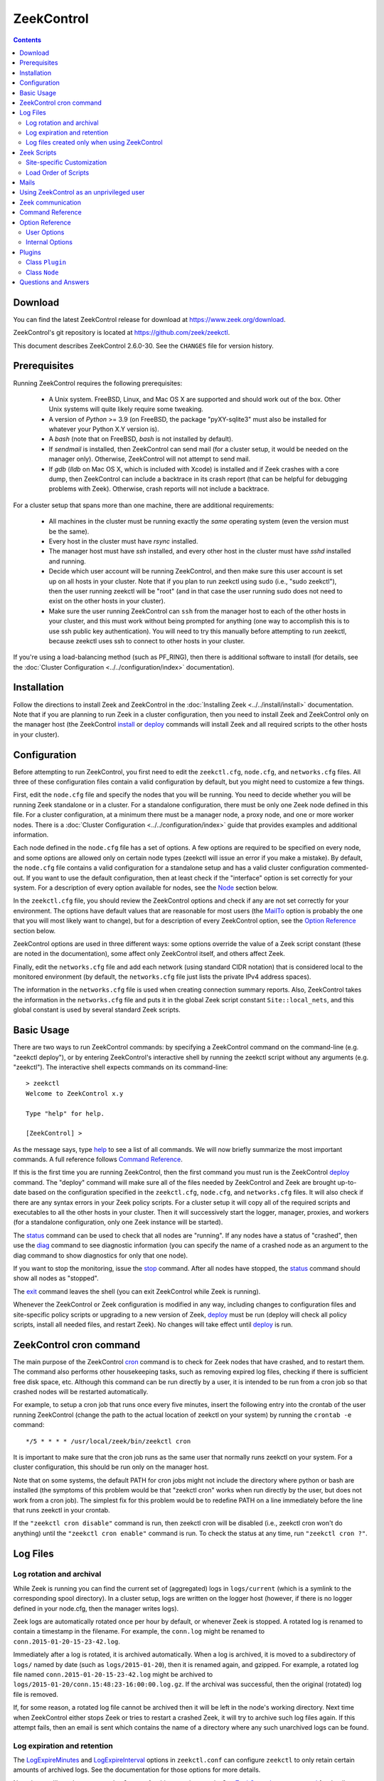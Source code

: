 .. Autogenerated. Do not edit.

..	-*- mode: rst-mode -*-
..
.. Note: This file includes further autogenerated ones.
..
.. Version number is filled in automatically.
.. |version| replace:: 2.6.0-30

===========
ZeekControl
===========

.. rst-class:: opening

    This document summarizes installation and use of *ZeekControl*,
    a tool for operating Zeek installations. *ZeekControl*
    has two modes of operation: a *stand-alone* mode for
    managing a traditional, single-system Zeek setup; and a *cluster*
    mode for maintaining a multi-system setup of coordinated Zeek
    instances load-balancing the work across a set of independent
    machines.  Once installed, the operation is pretty similar
    for both types; just keep in mind that if this document refers to
    "nodes" and you're in a stand-alone setup, there is only a
    single one and no worker/proxies.

.. contents::

Download
--------

You can find the latest ZeekControl release for download at
https://www.zeek.org/download.

ZeekControl's git repository is located at https://github.com/zeek/zeekctl.

This document describes ZeekControl |version|. See the ``CHANGES``
file for version history.

Prerequisites
-------------

Running ZeekControl requires the following prerequisites:

  - A Unix system. FreeBSD, Linux, and Mac OS X are supported and
    should work out of the box. Other Unix systems will quite likely
    require some tweaking.

  - A version of *Python* >= 3.9 (on FreeBSD, the package "pyXY-sqlite3" must
    also be installed for whatever your Python X.Y version is).

  - A *bash* (note that on FreeBSD, *bash* is not installed by default).

  - If *sendmail* is installed, then ZeekControl can send mail (for a cluster
    setup, it would be needed on the manager only).  Otherwise, ZeekControl
    will not attempt to send mail.

  - If *gdb* (*lldb* on Mac OS X, which is included with Xcode) is installed
    and if Zeek crashes with a core dump, then ZeekControl can include
    a backtrace in its crash report (that can be helpful for debugging
    problems with Zeek).  Otherwise, crash reports will not include a backtrace.

For a cluster setup that spans more than one machine, there are
additional requirements:

  - All machines in the cluster must be running exactly the *same* operating
    system (even the version must be the same).

  - Every host in the cluster must have *rsync* installed.

  - The manager host must have *ssh* installed, and every other host in the
    cluster must have *sshd* installed and running.

  - Decide which user account will be running ZeekControl, and then make sure
    this user account is set up on all hosts in your cluster.
    Note that if you plan to run zeekctl using sudo (i.e., "sudo zeekctl"), then
    the user running zeekctl will be "root" (and in that case the user running
    sudo does not need to exist on the other hosts in your cluster).

  - Make sure the user running ZeekControl can ``ssh`` from the manager host
    to each of the other hosts in your cluster, and this must work without
    being prompted for anything (one way to accomplish this is to use ssh
    public key authentication).  You will need to try this manually before
    attempting to run zeekctl, because zeekctl uses ssh to connect to other
    hosts in your cluster.

If you're using a load-balancing method (such as PF_RING), then there is
additional software to install (for details, see the
:doc:`Cluster Configuration <../../configuration/index>` documentation).


Installation
------------

Follow the directions to install Zeek and ZeekControl
in the :doc:`Installing Zeek <../../install/install>`
documentation.  Note that if you are planning to run Zeek in a cluster
configuration, then you need to install Zeek and ZeekControl only on the
manager host (the ZeekControl install_ or deploy_ commands will install Zeek
and all required scripts to the other hosts in your cluster).


Configuration
-------------

Before attempting to run ZeekControl, you first need to edit the ``zeekctl.cfg``,
``node.cfg``, and ``networks.cfg`` files.  All three of these configuration
files contain a valid configuration by default, but you might need to
customize a few things.

First, edit the ``node.cfg`` file and specify the nodes that you will be
running.  You need to decide whether you will be running Zeek standalone or
in a cluster.  For a standalone configuration, there must be only one Zeek node
defined in this file.  For a cluster configuration, at a minimum there
must be a manager node, a proxy node, and one or more worker nodes.
There is a :doc:`Cluster Configuration <../../configuration/index>`
guide that provides examples and additional information.

Each node defined in the ``node.cfg`` file has a set of options.  A few options
are required to be specified on every node, and some options are allowed only
on certain node types (zeekctl will issue an error if you make a mistake).
By default, the ``node.cfg`` file contains a valid configuration for
a standalone setup and has a valid cluster configuration commented-out.
If you want to use the default configuration, then at least check if
the "interface" option is set correctly for your system.  For a
description of every option available for nodes, see the `Node`_ section below.

In the ``zeekctl.cfg`` file, you should review the ZeekControl options and
check if any are not set correctly for your environment.  The options have
default values that are reasonable for most users (the MailTo_ option is
probably the one that you will most likely want to change), but for a
description of every ZeekControl option, see the `Option Reference`_ section
below.

ZeekControl options are used in three different ways:  some options
override the value of a Zeek script constant (these are noted in the
documentation), some affect only ZeekControl itself, and others affect Zeek.

Finally, edit the ``networks.cfg`` file and add each network (using standard
CIDR notation) that is considered local to the monitored environment (by
default, the ``networks.cfg`` file just lists the private IPv4 address spaces).

The information in the ``networks.cfg`` file is used when creating connection
summary reports.  Also, ZeekControl takes the information in the
``networks.cfg`` file and puts it in the global Zeek script constant
``Site::local_nets``, and this global constant is used by several
standard Zeek scripts.


Basic Usage
-----------

There are two ways to run ZeekControl commands:  by specifying a ZeekControl
command on the command-line (e.g. "zeekctl deploy"), or by entering
ZeekControl's interactive shell by running the zeekctl script without
any arguments (e.g. "zeekctl").  The interactive shell expects
commands on its command-line::

  > zeekctl
  Welcome to ZeekControl x.y

  Type "help" for help.

  [ZeekControl] >

As the message says, type help_ to see a list of
all commands. We will now briefly summarize the most important
commands. A full reference follows `Command Reference`_.

If this is the first time you are running ZeekControl, then the first command
you must run is the ZeekControl deploy_ command.  The "deploy" command
will make sure all of the files needed by ZeekControl and Zeek are brought
up-to-date based on the configuration specified in the ``zeekctl.cfg``,
``node.cfg``, and ``networks.cfg`` files.  It will also check if there
are any syntax errors in your Zeek policy scripts. For a cluster setup it will
copy all of the required scripts and executables to all the other hosts
in your cluster.  Then it will successively start the logger, manager,
proxies, and workers (for a standalone configuration, only one Zeek instance
will be started).

The status_ command can be used to check that all nodes are "running".
If any nodes have a status of "crashed", then use the diag_ command to
see diagnostic information (you can specify the name of a crashed node
as an argument to the diag command to show diagnostics for only that one
node).

If you want to stop the monitoring, issue the stop_ command. After all
nodes have stopped, the status_ command should show all nodes as "stopped".

The exit_ command leaves the shell (you can exit ZeekControl while Zeek
is running).

Whenever the ZeekControl or Zeek configuration is modified in any way,
including changes to configuration files and site-specific policy
scripts or upgrading to a new version of Zeek, deploy_ must
be run (deploy will check all policy scripts, install all needed files, and
restart Zeek). No changes will take effect until deploy_ is run.


ZeekControl cron command
-----------------------

The main purpose of the ZeekControl cron_ command is to check for Zeek nodes
that have crashed, and to restart them.  The command also performs other
housekeeping tasks, such as removing expired log files, checking if there is
sufficient free disk space, etc.  Although this command can be run directly
by a user, it is intended to be run from a cron job so that crashed nodes
will be restarted automatically.

For example, to setup a cron job that runs once every
five minutes, insert the following entry into the crontab of the
user running ZeekControl (change the path to the actual location of zeekctl
on your system) by running the ``crontab -e`` command::

      */5 * * * * /usr/local/zeek/bin/zeekctl cron

It is important to make sure that the cron job runs as the same user that
normally runs zeekctl on your system.  For a cluster configuration, this
should be run only on the manager host.

Note that on some systems, the default PATH for cron jobs might not include
the directory where python or bash are installed (the symptoms of this
problem would be that "zeekctl cron" works when run directly by the user,
but does not work from a cron job).  The simplest fix for this problem
would be to redefine PATH on a line immediately before the line that
runs zeekctl in your crontab.

If the ``"zeekctl cron disable"`` command is run, then zeekctl cron will be
disabled (i.e., zeekctl cron won't do anything) until the
``"zeekctl cron enable"`` command is run.  To check the status at any
time, run ``"zeekctl cron ?"``.


Log Files
---------

Log rotation and archival
~~~~~~~~~~~~~~~~~~~~~~~~~

While Zeek is running you can find the current set of (aggregated) logs
in ``logs/current`` (which is a symlink to the corresponding spool directory).
In a cluster setup, logs are written on the logger host (however, if there
is no logger defined in your node.cfg, then the manager writes logs).

Zeek logs are automatically rotated once per hour by default, or whenever Zeek
is stopped.  A rotated log is renamed to contain a timestamp in the filename.
For example, the ``conn.log`` might be renamed to
``conn.2015-01-20-15-23-42.log``.

Immediately after a log is rotated, it is archived automatically.  When a log
is archived, it is moved to a subdirectory of ``logs/`` named by date (such
as ``logs/2015-01-20``), then it is renamed again, and gzipped.  For example,
a rotated log file named ``conn.2015-01-20-15-23-42.log`` might be archived
to ``logs/2015-01-20/conn.15:48:23-16:00:00.log.gz``.  If the archival was
successful, then the original (rotated) log file is removed.

If, for some reason, a rotated log file cannot be archived then it will be
left in the node's working directory.  Next time when ZeekControl either stops
Zeek or tries to restart a crashed Zeek, it will try to archive such log files
again.  If this attempt fails, then an email is sent which contains the
name of a directory where any such unarchived logs can be found.

Log expiration and retention
~~~~~~~~~~~~~~~~~~~~~~~~~~~~~~~~

The LogExpireMinutes_ and LogExpireInterval_ options in ``zeekctl.conf`` can configure
``zeekctl`` to only retain certain amounts of archived logs. See the documentation for
those options for more details.

Note that you'll need to setup ``zeekctl cron`` for this to work properly. See `ZeekControl cron command`_ for details.

Log files created only when using ZeekControl
~~~~~~~~~~~~~~~~~~~~~~~~~~~~~~~~~~~~~~~~~~~~~

There are several log files that are not created by Zeek, but rather are
created only when using ZeekControl to run Zeek.

When ZeekControl starts Zeek it creates two files "stdout.log" and "stderr.log",
which just capture stdout and stderr from Zeek.  Although these are not
actually Zeek logs, they might contain useful error or diagnostic information.
The contents of these files are included in crash reports and also
in the output of the "zeekctl diag" command.

Also, whenever logs are rotated, a connection summary report is generated if the
`trace-summary <https://github.com/zeek/trace-summary>`_ tool, included in the
Zeek distribution by default, is available.  Although these are not actually
Zeek logs, they follow the same filename convention as other Zeek logs and they
have the filename prefix "conn-summary".  If you don't want these connection
summary files to be created, then you can set the value of the TraceSummary_
option to an empty string.


Zeek Scripts
-----------

Site-specific Customization
~~~~~~~~~~~~~~~~~~~~~~~~~~~

If you want to adapt the Zeek policy to the local environment, then
you will most likely need to write local policy scripts.

Sample local policy scripts (which you can edit)
are located in ``share/zeek/site``.  The file called ``local.zeek`` gets
loaded automatically.

The recommended way to modify the policy is to use only "@load" directives
in the ``local.zeek`` script.  For example, you can add a "@load" directive
to load a Zeek policy script that is included with Zeek but is not loaded
by default.  You can also create custom site-specific
policy scripts in the same directory as the ``local.zeek`` script, and "@load"
them from the ``local.zeek`` script.  For example, you could create
your own Zeek script ``mypolicy.zeek`` in the ``share/zeek/site`` directory,
and then add a line "@load mypolicy" (without the quotes) to the ``local.zeek``
script.

After creating or modifying your local policy scripts, you must install them
by using the ZeekControl "install" or "deploy" command.  Next, you can use the
ZeekControl "scripts" command to verify that your new scripts will be loaded
when you start Zeek.


Load Order of Scripts
~~~~~~~~~~~~~~~~~~~~~

When writing custom site-specific policy scripts, it can be useful
to know in which order the scripts are loaded.  For example, if more than
one script sets a value for the same global variable, then the value that
takes effect is the one set by the last such script loaded.  The
ZeekControl "scripts" command shows the load order of every script
loaded by Zeek.

When Zeek starts up, the first script it loads is init-bare.zeek, followed
by init-default.zeek (keep in mind that each of these scripts loads many
other scripts).  Note that these are the only scripts that are automatically
loaded when running Zeek directly (instead of using ZeekControl to run Zeek).

The next script loaded is the local.zeek script.  By default, this script
loads a variety of other scripts.  You can edit local.zeek and comment-out
anything that your site doesn't need (or add new "@load" directives).

Next, the "zeekctl" script package is loaded.  This consists of some standard
settings that ZeekControl needs.

The next scripts loaded are ``local-networks.zeek`` and ``zeekctl-config.zeek``.
These scripts are automatically generated by ZeekControl based on the
contents of the ``networks.cfg`` and ``zeekctl.cfg`` files.  Also, some
ZeekControl plugins might generate script code that will be automatically
inserted into the ``zeekctl-config.zeek`` script.

The last scripts loaded are any node-specific scripts specified with the
option ``aux_scripts`` in ``node.cfg``.  This option is seldom ever
needed, but can be used to load additional scripts to individual nodes only.
For example, one could add a script ``experimental.zeek`` to a single worker
for trying out new experimental code.


Mails
-----

There are several situations when ZeekControl sends mail to the address given in
MailTo_ (note that ZeekControl will not be able to send any mail when the
value of the SendMail_ option is an empty string):

1. When the "zeekctl cron" command runs it performs various tasks (such as
   checking available disk space, expiring old log files, etc.).  If
   any problems occur, a mail will be sent containing a list of those issues.
   In order to reduce the amount of mail, the value of the following options
   can be changed (see documentation of each option):  MailHostUpDown_,
   MinDiskSpace_, StatsLogEnable_, MailReceivingPackets_.

2. When ZeekControl tries to start or stop (via any of these commands:
   start, stop, restart, deploy, or cron) a node that has crashed,
   a crash report is mailed (one for each crashed node).  The crash report
   is essentially just the output of the "zeekctl diag" command.

3. When ZeekControl stops Zeek or restarts a crashed Zeek, if any log files
   could not be archived, then mail will be sent to warn about this problem.
   This mail can be disabled by setting ``MailArchiveLogFail=0``.

4. If `trace-summary <https://github.com/zeek/trace-summary>`_
   is installed, a traffic summary is mailed each rotation interval.  To
   disable this mail, set ``MailConnectionSummary=0`` (however, the
   connection summary file will still be created and archived along with
   all other log files).


Using ZeekControl as an unprivileged user
----------------------------------------

If you decide to run ZeekControl as an unprivileged user, there are a
few issues that you may encounter.

If you installed Zeek and ZeekControl as the "root" user, then you will need
to adjust the ownership or permissions of the "logs" and "spool" directories
(and everything in those directories) so that the user running ZeekControl
has write permission.

If you're using a cluster setup that spans multiple machines, and if
your ZeekControl ``install`` or ``deploy`` commands fail with a permission
denied error, then it's most likely due to the user running ZeekControl
not having permission to create the install prefix directory
(by default, this is ``/usr/local/zeek``) on each remote machine.
A simple workaround is to login to each machine in your cluster and
manually create the install prefix directory and then set ownership
or permissions of this directory so that the user who will run ZeekControl
has write access to it.

Finally, on the worker nodes (or the standalone node), Zeek must have access
to the target network interface in promiscuous mode.  If Zeek doesn't have
the necessary permissions, then it will fail almost immediately upon
startup.


Zeek communication
-----------------

This section summarizes the network communication between Zeek and ZeekControl,
which is useful to understand if you need to reconfigure your firewall.  If
your firewall is preventing Zeek communication, then either the "deploy"
command or the "peerstatus" command will fail.

For a cluster setup, ZeekControl uses ssh to run commands on other hosts in
the cluster, so the manager host needs to connect to TCP port 22 on each
of the other hosts in the cluster.  Note that ZeekControl never attempts
to ssh to the localhost, so in a standalone setup ZeekControl does not use ssh.

Each instance of Zeek in a cluster needs to communicate directly with other
instances of Zeek regardless of whether these instances are running on the same
host or not.  Each proxy and worker needs to connect to the manager, and each
worker needs to connect to each proxy.  If one or more logger nodes are
defined, then each of the other nodes needs to connect to each of the loggers.

Note that you can change the port that Zeek listens on by changing the value
of the "ZeekPort" option in your ``zeekctl.cfg`` file (this should be needed
only if your system has another process that listens on the same port).  By
default, a standalone Zeek listens on TCP port 27760.  For a cluster setup,
the logger listens on TCP port 27761, and the manager listens on TCP port 27762
(or 27761 if no logger is defined).  Each proxy is assigned its own port
number, starting with one number greater than the manager's port.  Likewise,
each worker is assigned its own port starting one number greater than the
highest port number assigned to a proxy.

Finally, a few ZeekControl commands (such as "print" and "peerstatus") rely
on Broker to communicate with Zeek.  This means that for those commands to
function, ZeekControl needs to connect to each Zeek instance.

Command Reference
-----------------

The following summary lists all commands supported by ZeekControl.
If not specified otherwise, commands taking
*[<nodes>]* as arguments apply their action either to the given set of
nodes, to the manager node if "manager" is given, to all proxy nodes if
"proxies" is given, to all worker nodes if "workers" is given, or to all
nodes if none are given.


.. _capstats:

*capstats* *[<nodes>] [<interval>]*
    Determines the current load on the network interfaces monitored by
    each of the given worker nodes. The load is measured over the
    specified interval (in seconds), or by default over 10 seconds. This
    command uses the :doc:`capstats<../../components/capstats/README>`
    tool, which is installed along with ``zeekctl``.


.. _check:

*check* *[<nodes>]*
    Verifies a modified configuration in terms of syntactical correctness
    (most importantly correct syntax in policy scripts).

    Note that this command checks the site-specific policy files as found
    in SitePolicyPath_ rather than the ones installed by the install_
    command.  Therefore, new errors in a policy script can be detected
    before affecting currently running nodes, even when they need to be
    restarted.

    This command should be executed for each configuration change *before*
    using install_ to put the change into place.  However, when using the
    deploy command there is no need to first run check, because deploy
    automatically runs check before installing the policy scripts.


.. _cleanup:

*cleanup* *[--all] [<nodes>]*
    Clears the nodes' spool directories, but only for nodes that are not
    running. This implies that their persistent state is flushed. Nodes
    that were crashed are reset into the "stopped" state.

    If ``--all`` is specified, this command also removes the content of
    the node's TmpDir_, in particular deleting any data
    potentially saved there for reference from previous crashes.
    Generally, if you want to reset the installation back into a clean
    state, you can first stop_ all nodes, then execute
    ``cleanup --all``, then install_, and finally start_ all nodes
    again.


.. _config:

*config*
    Prints all configuration options with their current values.


.. _cron:

*cron* *[enable|disable|?] | [--no-watch]*
    This command has two modes of operation. Without arguments (or just
    ``--no-watch``), it performs a set of maintenance tasks, including
    the logging of various statistical information, expiring old log
    files, checking for dead hosts, and restarting nodes which terminated
    unexpectedly (the latter can be suppressed with the ``--no-watch``
    option if no auto-restart is desired). This mode is intended to be
    executed regularly via *cron*, as described in the installation
    instructions. While not intended for interactive use, no harm will be
    caused by executing the command manually: all the maintenance tasks
    will then just be performed one more time.

    The second mode is for interactive usage and determines if the regular
    tasks are indeed performed when ``zeekctl cron`` is executed. In other
    words, even with ``zeekctl cron`` in your crontab, you can still
    temporarily disable it by running ``cron disable``, and
    then later reenable with ``cron enable``. This can be helpful while
    working, e.g., on the ZeekControl configuration and ``cron`` would
    interfere with that. ``cron ?`` can be used to query the current state.


.. _deploy:

*deploy*
    Checks for errors in Zeek policy scripts, then does an install followed
    by a restart on all nodes.  This command should be run after any
    changes to Zeek policy scripts or the zeekctl configuration, and after
    Zeek is upgraded or even just recompiled.

    This command is equivalent to running the check_, install_, and
    restart_ commands, in that order.


.. _df:

*df* *[<nodes>]*
    Reports the amount of disk space available on the nodes. Shows only
    paths relevant to the zeekctl installation.


.. _diag:

*diag* *[<nodes>]*
    If a node has terminated unexpectedly, this command prints a (somewhat
    cryptic) summary of its final state including excerpts of any
    stdout/stderr output, resource usage, and also a stack backtrace if a
    core dump is found. The same information is sent out via mail when a
    node is found to have crashed (the "crash report"). While the
    information is mainly intended for debugging, it can also help to find
    misconfigurations (which are usually, but not always, caught by the
    check_ command).


.. _exec:

*exec* *<command line>*
    Executes the given Unix shell command line on all hosts configured to
    run at least one Zeek instance. This is handy to quickly perform an
    action across all systems.


.. _exit:

*exit*
    Terminates the shell.


.. _help:

*help*
    Prints a brief summary of all commands understood by the shell.


.. _install:

*install* *[--local]*
    Reinstalls on all nodes, including all configuration files and
    local policy scripts.

    The ``--local`` option is intended for testing or debugging.  It
    causes only the local host to be installed (i.e., no changes pushed
    out to any other hosts in the Zeek cluster).  Normally all nodes
    should be reinstalled at the same time, as any inconsistencies between
    them will lead to strange effects.

    This command must be executed after *all* changes to any part of
    the ZeekControl configuration or after upgrading to a new version
    of Zeek or ZeekControl, otherwise the modifications will not take effect.
    Before executing ``install``, it is recommended to verify the
    configuration with check_.  Note that when using the deploy command
    there is no need to first use the install command, because deploy
    automatically runs install before restarting the nodes.


.. _netstats:

*netstats* *[<nodes>]*
    Queries each of the nodes for their current counts of captured and
    dropped packets.


.. _nodes:

*nodes*
    Prints a list of all configured nodes.

    Note that the env_vars attribute includes the set of environment
    variables from the 'env_vars' option in both 'node.cfg' and
    'zeekctl.cfg' and also those set by any plugins.


.. _peerstatus:

*peerstatus* *[<nodes>]*
    Primarily for debugging, ``peerstatus`` reports statistics about the
    network connections cluster nodes are using to communicate with other
    nodes.


.. _print:

*print* *<id> [<nodes>]*
    Reports the *current* live value of the given Zeek script ID on all of
    the specified nodes (which obviously must be running). This can for
    example be useful to (1) check that policy scripts are working as
    expected, or (2) confirm that configuration changes have in fact been
    applied.  Note that IDs defined inside a Zeek namespace must be
    prefixed with ``<namespace>::`` (e.g.,
    ``print Log::enable_remote_logging``).


.. _process:

*process* *<trace> [options] [-- <scripts>]*
    Runs Zeek offline on a given trace file using the same configuration as
    when running live. It does, however, use the potentially
    not-yet-installed policy files in SitePolicyPath_ and disables log
    rotation. Additional Zeek command line flags and scripts can
    be given (each argument after a ``--`` argument is interpreted as
    a script).

    Upon completion, the command prints a path where the log files can be
    found. Subsequent runs of this command may delete these logs.

    In cluster mode, Zeek is run with *both* manager and worker scripts
    loaded into a single instance. While that doesn't fully reproduce the
    live setup, it is often sufficient for debugging analysis scripts.


.. _quit:

*quit*
    Terminates the shell.


.. _restart:

*restart* *[--clean] [<nodes>]*
    Restarts the given nodes, or all nodes if none are specified. The
    effect is the same as first executing stop_ followed
    by a start_, giving the same nodes in both cases.

    If ``--clean`` is given, the installation is reset into a clean state
    before restarting. More precisely, a ``restart --clean`` turns into
    the command sequence stop_, cleanup_, check_, install_, and
    start_.


.. _scripts:

*scripts* *[-c] [<nodes>]*
    Primarily for debugging Zeek configurations, the ``scripts``
    command lists all the Zeek scripts loaded by each of the nodes in the
    order they will be parsed by the node at startup.  The pathnames
    of each script are indented such that it is possible to determine
    from where a script was loaded based on the amount of indentation.

    If ``-c`` is given, the command operates as check_ does: it reads
    the policy files from their *original* location, not the copies
    installed by install_. The latter option is useful to check a
    not yet installed configuration.


.. _start:

*start* *[<nodes>]*
    Starts the given nodes, or all nodes if none are specified. Nodes
    already running are left untouched.


.. _status:

*status* *[<nodes>]*
    Prints the current status of the given nodes.

    For each node, the information shown includes the node's name and type,
    the host where the node will run, the status, the PID, and the
    date/time when the node was started.  The status column will usually
    show a status of either "stopped" or "running".  A status of
    "crashed" means that ZeekControl verified that Zeek is no longer
    running, but was expected to be running.


.. _stop:

*stop* *[<nodes>]*
    Stops the given nodes, or all nodes if none are specified. Nodes that
    are in the "crashed" state are reset to the "stopped" state, and
    nodes that are "stopped" are left untouched.


.. _top:

*top* *[<nodes>]*
    For each of the nodes, prints the status of the Zeek process in
    a *top*-like format, including CPU usage and memory consumption. If
    executed interactively, the display is updated frequently
    until key ``q`` is pressed. If invoked non-interactively, the
    status is printed only once.


Option Reference
----------------

This section summarizes the options that can be set in ``zeekctl.cfg``
for customizing the behavior of ZeekControl (the option names are not
case-sensitive). Usually, one only needs
to change the "user options", which are listed first. The "internal
options" are, as the name suggests, primarily used internally and set
automatically. They are documented here only for reference.

User Options
~~~~~~~~~~~~
.. _ClusterBackend:

*ClusterBackend* (string, default "Broker")
    Supported values: Broker or ZeroMQ

.. _CommTimeout:

*CommTimeout* (int, default 10)
    The number of seconds to wait before assuming Broker communication events have timed out.

.. _CommandTimeout:

*CommandTimeout* (int, default 60)
    The number of seconds to wait for a command to return results.

.. _CompressCmd:

*CompressCmd* (string, default "gzip")
    If archived logs will be compressed, the command to use for that. The specified command must compress its standard input to standard output.

.. _CompressExtension:

*CompressExtension* (string, default "gz")
    If archived logs will be compressed, the file extension to use on compressed log files. When specifying a file extension, don't include the period character (e.g., specify 'gz' instead of '.gz').

.. _CompressLogs:

*CompressLogs* (bool, default 1)
    True to compress archived log files.

.. _CompressLogsInFlight:

*CompressLogsInFlight* (int, default 0)
    Set to greater than zero to compress archived log files as they're created instead of during rotation.  The value indicates the compression level to use between 1 and 9 (values of 6 or 7 are a typical choice to bias slightly more towards better compression at cost of performance). If this is enabled, the CompressLogs, and CompressCmd arguments will be ignored as the files are compressed automatically by Zeek.

.. _ControlTopic:

*ControlTopic* (string, default "zeek/control")
    The Broker topic name used for sending and receiving control messages to Zeek processes.

.. _CrashExpireInterval:

*CrashExpireInterval* (int, default 0)
    Number of days that crash directories are kept (zero means never expire).

.. _CronCmd:

*CronCmd* (string, default _empty_)
    A custom command to run everytime the cron command has finished.

.. _Debug:

*Debug* (bool, default 0)
    Enable extensive debugging output in spool/debug.log.

.. _Env_Vars:

*Env_Vars* (string, default _empty_)
    A comma-separated list of environment variables (e.g. env_vars=VAR1=123, VAR2=456) to set on all nodes immediately before starting Zeek.  Node-specific values (specified in the node configuration file) override these global values.

.. _HaveNFS:

*HaveNFS* (bool, default 0)
    True if shared files are mounted across all nodes via NFS (see the FAQ_).

.. _KeepLogs:

*KeepLogs* (string, default _empty_)
    A space-separated list of filename shell patterns of expired log files to keep (empty string means don't keep any expired log files). The filename shell patterns are not regular expressions and do not include any directories. For example, specifying 'conn.* dns*' will prevent any expired log files with filenames starting with 'conn.' or 'dns' from being removed. Finally, note that this option is ignored if log files never expire.

.. _LogDir:

*LogDir* (string, default "$\{ZeekBase}/logs")
    Directory for archived log files.

.. _LogExpireInterval:

*LogExpireInterval* (string, default "0")
    Time interval that archived log files are kept (a value of 0 means log files never expire).  The time interval is expressed as an integer followed by one of the following time units: day, hr, min.

.. _LogRotationInterval:

*LogRotationInterval* (int, default 3600)
    The frequency of log rotation in seconds for the manager/standalone node (zero to disable rotation). This overrides the Zeek script variable Log::default_rotation_interval.

.. _MailAlarmsInterval:

*MailAlarmsInterval* (int, default 86400)
    The frequency (in seconds) of sending alarm summary mails (zero to disable). This overrides the Zeek script variable Log::default_mail_alarms_interval.

.. _MailAlarmsTo:

*MailAlarmsTo* (string, default "$\{MailTo}")
    Destination address for alarm summary mails. Default is to use the same address as MailTo. This overrides the Zeek script variable Notice::mail_dest_pretty_printed.

.. _MailArchiveLogFail:

*MailArchiveLogFail* (bool, default 1)
    True to enable sending mail when log files fail to be archived.

.. _MailConnectionSummary:

*MailConnectionSummary* (bool, default 1)
    True to mail connection summary reports each log rotation interval (if false, then connection summary reports will still be generated and archived, but they will not be mailed). However, this option has no effect if the trace-summary script is not available.

.. _MailFrom:

*MailFrom* (string, default "Zeek <zeek@localhost>")
    Originator address for mails. This overrides the Zeek script variable Notice::mail_from.

.. _MailHostUpDown:

*MailHostUpDown* (bool, default 1)
    True to enable sending mail when zeekctl cron notices the availability of a host in the cluster to have changed.

.. _MailReceivingPackets:

*MailReceivingPackets* (bool, default 1)
    True to enable sending mail when zeekctl cron notices that an interface is not receiving any packets (note that such mail is not sent when StatsLogEnable is 0).

.. _MailReplyTo:

*MailReplyTo* (string, default _empty_)
    Reply-to address for zeekctl-generated mails.

.. _MailSubjectPrefix:

*MailSubjectPrefix* (string, default "[Zeek]")
    General Subject prefix for mails. This overrides the Zeek script variable Notice::mail_subject_prefix.

.. _MailTo:

*MailTo* (string, default "<user>")
    Destination address for non-alarm mails. This overrides the Zeek script variable Notice::mail_dest.

.. _MakeArchiveName:

*MakeArchiveName* (string, default "$\{ZeekBase}/share/zeekctl/scripts/make-archive-name")
    Script to generate filenames for archived log files.

.. _MemLimit:

*MemLimit* (string, default "unlimited")
    Maximum amount of memory for Zeek processes to use (in KB, or the string 'unlimited').

.. _MetricsAddress:

*MetricsAddress* (string, default "0.0.0.0")
    The address on which the Prometheus HTTP server listens on (Telemetry::metrics_address).

.. _MetricsPort:

*MetricsPort* (int, default 9991)
    The TCP port number that Zeek will listen on for Prometheus telemetry. For a cluster configuration, each node in the cluster will automatically be assigned a subsequent port to listen on. Setting this to 0 will disable telemetry on all nodes.

.. _MinDiskSpace:

*MinDiskSpace* (int, default 5)
    Minimum percentage of disk space available before zeekctl cron mails a warning.  If this value is 0, then no warning will be sent.

.. _PFRINGClusterID:

*PFRINGClusterID* (int, default 21)
    If PF_RING flow-based load balancing is desired, this is where the PF_RING cluster id is defined.  In order to use PF_RING, the value of this option must be non-zero.

.. _PFRINGClusterType:

*PFRINGClusterType* (string, default "4-tuple")
    If PF_RING flow-based load balancing is desired, this is where the PF_RING cluster type is defined.  Allowed values are: 2-tuple, 4-tuple, 5-tuple, tcp-5-tuple, 6-tuple, inner-2-tuple, inner-4-tuple, inner-5-tuple, inner-tcp-5-tuple, or inner-6-tuple.  Zeek must be linked with PF_RING's libpcap wrapper and PFRINGClusterID must be non-zero for this option to work.

.. _PFRINGFirstAppInstance:

*PFRINGFirstAppInstance* (int, default 0)
    The first application instance for a PF_RING dnacluster interface to use.  Zeekctl will start at this application instance number and increment for each new process running on that DNA cluster.  Zeek must be linked with PF_RING's libpcap wrapper, PFRINGClusterID must be non-zero, and you must be using PF_RING+DNA and libzero for this option to work.

.. _Prefixes:

*Prefixes* (string, default "local")
    Additional script prefixes for Zeek, separated by colons. Use this instead of @prefix.

.. _PrivateAddressSpaceIsLocal:

*PrivateAddressSpaceIsLocal* (bool, default 1)
    This flag, enabled by default, controls whether Zeek should automatically consider private address space as local to your site. This is the zeekctl equivalent of Zeek's 'Site::private_address_space_is_local' setting. Setting this to 0 separates local and private address spaces, and you need to list any private address space explicitly in your 'network.cfg' for it to be considered local.

.. _SaveTraces:

*SaveTraces* (bool, default 0)
    True to let backends capture short-term traces via '-w'. These are not archived but might be helpful for debugging.

.. _SendMail:

*SendMail* (string, default "@SENDMAIL@")
    Location of the sendmail binary.  Make this string blank to prevent email from being sent. The default value is configuration-dependent and determined automatically by CMake at configure-time. This overrides the Zeek script variable Notice::sendmail.

.. _SitePluginPath:

*SitePluginPath* (string, default _empty_)
    Directories to search for custom plugins (i.e., plugins that are not included with zeekctl), separated by colons.

.. _SitePolicyPath:

*SitePolicyPath* (string, default "$\{PolicyDir}/site")
    Directories to search for local (i.e., site-specific) policy files, separated by colons. For each such directory, all files and subdirectories are copied to PolicyDirSiteInstall during zeekctl 'install' or 'deploy' (however, if the same file or subdirectory is found in more than one such directory, then only the first one encountered will be used).

.. _SitePolicyScripts:

*SitePolicyScripts* (string, default "local.zeek")
    Space-separated list of local policy files that will be automatically loaded for all Zeek instances.  Scripts listed here do not need to be explicitly loaded from any other policy scripts.

.. _StatsLogEnable:

*StatsLogEnable* (bool, default 1)
    True to enable ZeekControl to write statistics to the stats.log file.

.. _StatsLogExpireInterval:

*StatsLogExpireInterval* (int, default 0)
    Number of days entries in the stats.log file are kept (zero means never expire).

.. _StatusCmdShowAll:

*StatusCmdShowAll* (bool, default 0)
    True to have the status command show all output, or False to show only some of the output (peer information will not be collected or shown, so the command will run faster).

.. _StopTimeout:

*StopTimeout* (int, default 60)
    The number of seconds to wait before sending a SIGKILL to a node which was previously issued the 'stop' command but did not terminate gracefully.

.. _StopWait:

*StopWait* (bool, default 0)
    True to force the stop command to wait for the post-terminate script to finish, or False to let post-terminate finish in the background.

.. _TimeFmt:

*TimeFmt* (string, default "%d %b %H:%M:%S")
    Format string to print date/time specifications (see 'man strftime').

.. _TimeMachineHost:

*TimeMachineHost* (string, default _empty_)
    If the manager should connect to a Time Machine, the address of the host it is running on.

.. _TimeMachinePort:

*TimeMachinePort* (string, default "47757/tcp")
    If the manager should connect to a Time Machine, the port it is running on (in Zeek syntax, e.g., 47757/tcp).

.. _UseWebSocket:

*UseWebSocket* (bool, default 0)
    True to switch Zeekctl to use the /v1/messages/json WebSocket API for communicating with the cluster. Setting this to true will spawn a WebSocket server on the manager node. This requires the Python websockets package version 11.0 or higher.

.. _WebSocketHost:

*WebSocketHost* (string, default "127.0.0.1")
    If UseWebSocket is true, the WebSocket address the manager will listen on.

.. _WebSocketPort:

*WebSocketPort* (int, default 27759)
    If UseWebSocket is true, the WebSocket port the manager will listen on.

.. _WebSocketTimeout:

*WebSocketTimeout* (int, default 10)
    The timeout for WebSocket operations (connect, close and waiting for events).

.. _WebSocketUrl:

*WebSocketUrl* (string, default _empty_)
    Override the WebSocket URL used by zeekctl. Only used when UseWebSocket is true.

.. _ZeekArgs:

*ZeekArgs* (string, default _empty_)
    Additional arguments to pass to Zeek on the command-line (e.g. zeekargs=-f "tcp port 80").

.. _ZeekPort:

*ZeekPort* (int, default 27760)
    The TCP port number that Zeek will listen on. For a cluster configuration, each node in the cluster will automatically be assigned a subsequent port to listen on.


Internal Options
~~~~~~~~~~~~~~~~

.. _BinDir:

*BinDir* (string, default "$\{ZeekBase}/bin")
    Directory for executable files.

.. _BrokerDBDir:

*BrokerDBDir* (string, default "$\{ZeekBase}/spool/brokerstore")
    Directory for data stores of persistent Broker-backed tables.

.. _CapstatsPath:

*CapstatsPath* (string, default "$\{bindir}/capstats")
    Path to capstats binary; empty if not available.

.. _CfgDir:

*CfgDir* (string, default "$\{ZeekBase}/etc")
    Directory for configuration files.

.. _DebugLog:

*DebugLog* (string, default "$\{SpoolDir}/debug.log")
    Log file for debugging information.

.. _DefaultStoreDir:

*DefaultStoreDir* (string, default "$\{SpoolDir}/stores")
    Default directory where Broker data stores will be written if user has not provided further customizations on a per-store basis.

.. _FileExtractDir:

*FileExtractDir* (string, default "$\{SpoolDir}/extract_files")
    Default base directory for file extraction. The FileExtract module's prefix will be set to this value with Cluster::node appended.

.. _HelperDir:

*HelperDir* (string, default "$\{ZeekBase}/share/zeekctl/scripts/helpers")
    Directory for zeekctl helper scripts.

.. _LibDir:

*LibDir* (string, default _empty_)
    Directory for library files.

.. _LibDir64:

*LibDir64* (string, default "$\{ZeekBase}/lib64")
    Directory for 64-bit architecture library files.

.. _LibDirInternal:

*LibDirInternal* (string, default _empty_)
    Directory for ZeekControl's Python module.

.. _LocalNetsCfg:

*LocalNetsCfg* (string, default "$\{CfgDir}/networks.cfg")
    File defining the local networks.

.. _LockFile:

*LockFile* (string, default "$\{SpoolDir}/lock")
    Lock file preventing concurrent shell operations.

.. _LogExpireMinutes:

*LogExpireMinutes* (int, default 0)
    Time interval (in minutes) that archived log files are kept (0 means they never expire).  Users should never modify this value (see the LogExpireInterval option).

.. _NodeCfg:

*NodeCfg* (string, default "$\{CfgDir}/node.cfg")
    Node configuration file.

.. _OS:

*OS* (string, default _empty_)
    Name of operating system as reported by uname.

.. _PcapBufsize:

*PcapBufsize* (int, default 128)
    Number of Mbytes to provide as buffer space when capturing from live interfaces via libpcap.

.. _PcapSnaplen:

*PcapSnaplen* (int, default 9216)
    Number of bytes per packet to capture from live interfaces via libpcap.

.. _PluginDir:

*PluginDir* (string, default "$\{LibDirInternal}/zeekctl/plugins")
    Directory where standard zeekctl plugins are located.

.. _PluginZeekDir:

*PluginZeekDir* (string, default "$\{LibDir}/zeek/plugins")
    Directory where Zeek plugins are located.  ZeekControl will search this directory tree for zeekctl plugins that are provided by any Zeek plugin.

.. _PolicyDir:

*PolicyDir* (string, default "$\{ZeekScriptDir}")
    Directory for standard policy files.

.. _PolicyDirSiteInstall:

*PolicyDirSiteInstall* (string, default "$\{SpoolDir}/installed-scripts-do-not-touch/site")
    Directory where the shell copies local (i.e., site-specific) policy scripts when installing.

.. _PolicyDirSiteInstallAuto:

*PolicyDirSiteInstallAuto* (string, default "$\{SpoolDir}/installed-scripts-do-not-touch/auto")
    Directory where the shell copies auto-generated local policy scripts when installing.

.. _PostProcDir:

*PostProcDir* (string, default "$\{ZeekBase}/share/zeekctl/scripts/postprocessors")
    Directory for log postprocessors.

.. _ScriptsDir:

*ScriptsDir* (string, default "$\{ZeekBase}/share/zeekctl/scripts")
    Directory for executable scripts shipping as part of zeekctl.

.. _SpoolDir:

*SpoolDir* (string, default "$\{ZeekBase}/spool")
    Directory for run-time data.

.. _StandAlone:

*StandAlone* (bool, default 0)
    True if running in stand-alone mode (see elsewhere).

.. _StateFile:

*StateFile* (string, default "$\{SpoolDir}/state.db")
    File storing the current zeekctl state.

.. _StaticDir:

*StaticDir* (string, default "$\{ZeekBase}/share/zeekctl")
    Directory for static, arch-independent files.

.. _StatsDir:

*StatsDir* (string, default "$\{LogDir}/stats")
    Directory where statistics are kept.

.. _StatsLog:

*StatsLog* (string, default "$\{SpoolDir}/stats.log")
    Log file for statistics.

.. _Time:

*Time* (string, default _empty_)
    Path to time binary.

.. _TmpDir:

*TmpDir* (string, default "$\{SpoolDir}/tmp")
    Directory for temporary data.

.. _TmpExecDir:

*TmpExecDir* (string, default "$\{SpoolDir}/tmp")
    Directory where binaries are copied before execution.  This option is ignored if HaveNFS is 0.

.. _TraceSummary:

*TraceSummary* (string, default "$\{bindir}/trace-summary")
    Path to trace-summary script (empty if not available). Make this string blank to disable the connection summary reports.

.. _Version:

*Version* (string, default _empty_)
    Version of the zeekctl.

.. _Zeek:

*Zeek* (string, default "$\{BinDir}/zeek")
    Path to Zeek binary.

.. _ZeekBase:

*ZeekBase* (string, default _empty_)
    Base path of zeekctl installation on all nodes.


Plugins
-------

ZeekControl provides a plugin interface to extend its functionality. A
plugin is written in Python and can do any, or all, of the following:

    * Perform actions before or after any of the standard ZeekControl
      commands is executed. When running before the actual command, it
      can filter which nodes to operate or stop the execution
      altogether. When running after the command, it gets access to
      the commands success status on a per-node basis (where applicable).

    * Add custom commands to ZeekControl.

    * Add custom options to ZeekControl defined in ``zeekctl.cfg``.

    * Add custom keys to nodes defined in ``node.cfg``.

A plugin is written by deriving a new class from ZeekControl class
`Plugin`_. The Python script with the new plugin is then copied into a
plugin directory searched by ZeekControl at startup. By default,
ZeekControl searches ``<prefix>/lib/zeek/python/zeekctl/plugins``; additional directories
may be configured by setting the SitePluginPath_ option. Note that any plugin
script must end in ``*.py`` to be found. ZeekControl comes with some
example plugins that can be used as a starting point; see
the ``<prefix>/lib/zeek/python/zeekctl/plugins`` directory.

In the following, we document the API that is available to plugins. A
plugin must be derived from the `Plugin`_ class, and can use its
methods as well as those of the `Node`_ class.

.. _Plugin:

Class ``Plugin``
~~~~~~~~~~~~~~~~

class **Plugin**
     The class ``Plugin`` is the base class for all ZeekControl plugins.

     The class has a number of methods for plugins to override, and every
     plugin must at least override ``name()`` and ``pluginVersion()``.

     For each ZeekControl command ``foo``, there are two methods,
     ``cmd_foo_pre`` and ``cmd_foo_post``, that are called just before the
     command is executed and just after it has finished, respectively. The
     arguments these methods receive correspond to their command-line
     parameters, and are further documented below.

     The ``cmd_<XXX>_pre`` methods have the ability to prevent the command's
     execution, either completely or partially for those commands that take
     nodes as parameters. In the latter case, the method receives a list of
     nodes that the command is to be run on, and it can filter that list and
     returns modified version of nodes to actually use. The standard case would
     be returning simply the unmodified ``nodes`` parameter. To completely
     block the command's execution, return an empty list. To just not execute
     the command for a subset, remove the affected ones.  For commands that do
     not receive nodes as arguments, the return value is interpreted as boolean
     indicating whether command execution should proceed (True) or not (False).

     The ``cmd_<XXX>_post`` methods likewise receive the commands arguments as
     their parameter, as documented below. For commands taking nodes, the list
     corresponds to those nodes for which the command was actually executed
     (i.e., after any ``cmd_<XXX>_pre`` filtering).

     Note that if a plugin prevents a command from executing either completely or
     partially, it should report its reason via the ``message()`` or
     ``error()`` methods.

     If multiple plugins hook into the same command, all their
     ``cmd_<XXX>_{pre,post}`` are executed in undefined order. The command is
     executed on the intersection of all ``cmd_<XXX>_pre`` results.

     Finally, note that the ``restart`` command is just a combination of other
     commands and thus their callbacks are run in addition to the callbacks
     for ``restart``.

     .. _Plugin.debug:

     **debug** (self, msg)

         Logs a debug message in ZeekControl's debug log if enabled.

     .. _Plugin.error:

     **error** (self, msg)

         Reports an error to the user.

     .. _Plugin.execute:

     **execute** (self, node, cmd)

         Executes a command on the host for the given *node* of type
         `Node`_. Returns a tuple ``(success, output)`` in which ``success`` is
         True if the command ran successfully, and ``output`` is a string
         which contains the combined stdout/stderr output.

     .. _Plugin.executeParallel:

     **executeParallel** (self, cmds)

         Executes a set of commands in parallel on multiple hosts. ``cmds``
         is a list of tuples ``(node, cmd)``, in which the *node* is a `Node`_
         instance and *cmd* is a string with the command to execute for it. The
         method returns a list of tuples ``(node, success, output)``, in which
         ``success`` is True if the command ran successfully, and ``output`` is
         a string containing the combined stdout/stderr output for the
         corresponding ``node``.

     .. _Plugin.getGlobalOption:

     **getGlobalOption** (self, name)

         Returns the value of the global ZeekControl option *name*.

         See the output of ``zeekctl config`` for a complete list.

     .. _Plugin.getOption:

     **getOption** (self, name)

         Returns the value of one of the plugin's options, *name*.

         An option has a default value (see *options()*), which can be
         overridden by a user in ``zeekctl.cfg``. An option's value cannot be
         changed by the plugin.

     .. _Plugin.getState:

     **getState** (self, name)

         Returns the current value of one of the plugin's state variables,
         *name*. If it has not yet been set, an empty string will be returned.

         Different from options, state variables can be set by the plugin.
         They are persistent across restarts.

         Note that a plugin cannot query any global ZeekControl state variables.

     .. _Plugin.hosts:

     **hosts** (self, nodes)

         Returns a list of Node_ objects which is a subset of the list in
         *nodes*, such that only one node per host will be chosen.  If *nodes*
         is empty, then the returned list will be a subset of the entire list
         of configured nodes.

     .. _Plugin.message:

     **message** (self, msg)

         Reports a message to the user.

     .. _Plugin.nodes:

     **nodes** (self)

         Returns a list of all configured `Node`_ objects.

     .. _Plugin.parseNodes:

     **parseNodes** (self, names)

         Returns a tuple which contains two lists. The first list is a list
         of `Node`_ objects for a string of space-separated node names. If a
         name does not correspond to a known node, then the name is added
         to the second list in the returned tuple.

     .. _Plugin.setState:

     **setState** (self, name, value)

         Sets one of the plugin's state variables, *name*, to *value*.
         The change is permanent and will be recorded to disk.

         Note that a plugin cannot change any global ZeekControl state
         variables.

     .. _Plugin.cmd_capstats_post:

     **cmd_capstats_post** (self, nodes, interval)

         Called just after the ``capstats`` command has finished. Arguments
         are as with the ``pre`` method.

         This method can be overridden by derived classes. The default
         implementation does nothing.

     .. _Plugin.cmd_capstats_pre:

     **cmd_capstats_pre** (self, nodes, interval)

         Called just before the ``capstats`` command is run. It receives the
         list of nodes, and returns the list of nodes that should proceed with
         the command. *interval* is an integer with the measurement interval in
         seconds.

         This method can be overridden by derived classes. The default
         implementation does nothing.

     .. _Plugin.cmd_check_post:

     **cmd_check_post** (self, results)

         Called just after the ``check`` command has finished. It receives
         the list of 2-tuples ``(node, bool)`` indicating the nodes the command
         was executed for, along with their success status.

         This method can be overridden by derived classes. The default
         implementation does nothing.

     .. _Plugin.cmd_check_pre:

     **cmd_check_pre** (self, nodes)

         Called just before the ``check`` command is run. It receives the
         list of nodes, and returns the list of nodes that should proceed with
         the command.

         This method can be overridden by derived classes. The default
         implementation does nothing.

     .. _Plugin.cmd_cleanup_post:

     **cmd_cleanup_post** (self, nodes, all)

         Called just after the ``cleanup`` command has finished. Arguments
         are as with the ``pre`` method.

         This method can be overridden by derived classes. The default
         implementation does nothing.

     .. _Plugin.cmd_cleanup_pre:

     **cmd_cleanup_pre** (self, nodes, all)

         Called just before the ``cleanup`` command is run. It receives the
         list of nodes, and returns the list of nodes that should proceed with
         the command. *all* is boolean indicating whether the ``--all``
         argument has been given.

         This method can be overridden by derived classes. The default
         implementation does nothing.

     .. _Plugin.cmd_config_post:

     **cmd_config_post** (self)

         Called just after the ``config`` command has finished.

         This method can be overridden by derived classes. The default
         implementation does nothing.

     .. _Plugin.cmd_config_pre:

     **cmd_config_pre** (self)

         Called just before the ``config`` command is run. Returns a boolean
         indicating whether or not the command should run.

         This method can be overridden by derived classes. The default
         implementation does nothing.

     .. _Plugin.cmd_cron_post:

     **cmd_cron_post** (self, arg, watch)

         Called just after the ``cron`` command has finished. Arguments are
         as with the ``pre`` method.

         This method can be overridden by derived classes. The default
         implementation does nothing.

     .. _Plugin.cmd_cron_pre:

     **cmd_cron_pre** (self, arg, watch)

         Called just before the ``cron`` command is run. *arg* is an empty
         string if the command is executed without arguments. Otherwise, it is
         one of the strings: ``enable``, ``disable``, ``?``. *watch* is a
         boolean indicating whether the ``cron`` command should restart
         abnormally terminated Zeek processes; it's only valid if *arg* is empty.

         Returns a boolean indicating whether or not the ``cron`` command should
         run.

         This method can be overridden by derived classes. The default
         implementation does nothing.

     .. _Plugin.cmd_custom:

     **cmd_custom** (self, cmd, args, cmdout)

         Called when a command defined by the ``commands`` method is executed.
         *cmd* is the command (without the plugin's prefix), and *args* is a
         single string with all arguments.  It returns a CmdResult object
         containing the command results.

         If the arguments are actually node names, ``parseNodes`` can
         be used to get the `Node`_ objects.

         This method can be overridden by derived classes. The default
         implementation does nothing.

     .. _Plugin.cmd_deploy_post:

     **cmd_deploy_post** (self)

         Called just after the ``deploy`` command has finished.

         This method can be overridden by derived classes. The default
         implementation does nothing.

     .. _Plugin.cmd_deploy_pre:

     **cmd_deploy_pre** (self)

         Called just before the ``deploy`` command is run. Returns a
         boolean indicating whether or not the command should run.

         This method can be overridden by derived classes. The default
         implementation does nothing.

     .. _Plugin.cmd_df_post:

     **cmd_df_post** (self, nodes)

         Called just after the ``df`` command has finished. Arguments are as
         with the ``pre`` method.

         This method can be overridden by derived classes. The default
         implementation does nothing.

     .. _Plugin.cmd_df_pre:

     **cmd_df_pre** (self, nodes)

         Called just before the ``df`` command is run. It receives the
         list of nodes, and returns the list of nodes that should proceed with
         the command.

         This method can be overridden by derived classes. The default
         implementation does nothing.

     .. _Plugin.cmd_diag_post:

     **cmd_diag_post** (self, nodes)

         Called just after the ``diag`` command has finished. Arguments are
         as with the ``pre`` method.

         This method can be overridden by derived classes. The default
         implementation does nothing.

     .. _Plugin.cmd_diag_pre:

     **cmd_diag_pre** (self, nodes)

         Called just before the ``diag`` command is run. It receives the
         list of nodes, and returns the list of nodes that should proceed with
         the command.

         This method can be overridden by derived classes. The default
         implementation does nothing.

     .. _Plugin.cmd_exec_post:

     **cmd_exec_post** (self, cmdline)

         Called just after the ``exec`` command has finished. Arguments are
         as with the ``pre`` method.

         This method can be overridden by derived classes. The default
         implementation does nothing.

     .. _Plugin.cmd_exec_pre:

     **cmd_exec_pre** (self, cmdline)

         Called just before the ``exec`` command is run. *cmdline* is a
         string with the command line to execute.

         Returns a boolean indicating whether or not the ``exec`` command
         should run.

         This method can be overridden by derived classes. The default
         implementation does nothing.

     .. _Plugin.cmd_install_post:

     **cmd_install_post** (self)

         Called just after the ``install`` command has finished.

         This method can be overridden by derived classes. The default
         implementation does nothing.

     .. _Plugin.cmd_install_pre:

     **cmd_install_pre** (self)

         Called just before the ``install`` command is run. Returns a
         boolean indicating whether or not the command should run.

         This method can be overridden by derived classes. The default
         implementation does nothing.

     .. _Plugin.cmd_netstats_post:

     **cmd_netstats_post** (self, nodes)

         Called just after the ``netstats`` command has finished. Arguments
         are as with the ``pre`` method.

         This method can be overridden by derived classes. The default
         implementation does nothing.

     .. _Plugin.cmd_netstats_pre:

     **cmd_netstats_pre** (self, nodes)

         Called just before the ``netstats`` command is run. It receives the
         list of nodes, and returns the list of nodes that should proceed with
         the command.

         This method can be overridden by derived classes. The default
         implementation does nothing.

     .. _Plugin.cmd_nodes_post:

     **cmd_nodes_post** (self)

         Called just after the ``nodes`` command has finished.

         This method can be overridden by derived classes. The default
         implementation does nothing.

     .. _Plugin.cmd_nodes_pre:

     **cmd_nodes_pre** (self)

         Called just before the ``nodes`` command is run. Returns a
         boolean indicating whether or not the command should run.

         This method can be overridden by derived classes. The default
         implementation does nothing.

     .. _Plugin.cmd_peerstatus_post:

     **cmd_peerstatus_post** (self, nodes)

         Called just after the ``peerstatus`` command has finished.
         Arguments are as with the ``pre`` method.

         This method can be overridden by derived classes. The default
         implementation does nothing.

     .. _Plugin.cmd_peerstatus_pre:

     **cmd_peerstatus_pre** (self, nodes)

         Called just before the ``peerstatus`` command is run. It receives the
         list of nodes, and returns the list of nodes that should proceed with
         the command.

         This method can be overridden by derived classes. The default
         implementation does nothing.

     .. _Plugin.cmd_print_post:

     **cmd_print_post** (self, nodes, id)

         Called just after the ``print`` command has finished. Arguments are
         as with the ``pre`` method.

         This method can be overridden by derived classes. The default
         implementation does nothing.

     .. _Plugin.cmd_print_pre:

     **cmd_print_pre** (self, nodes, id)

         Called just before the ``print`` command is run. It receives the
         list of nodes, and returns the list of nodes that should proceed with
         the command. *id* is a string with the name of the ID to be printed.

         This method can be overridden by derived classes. The default
         implementation does nothing.

     .. _Plugin.cmd_process_post:

     **cmd_process_post** (self, trace, options, scripts, success)

         Called just after the ``process`` command has finished. Arguments
         are as with the ``pre`` method, plus an additional boolean *success*
         indicating whether Zeek terminated normally.

         This method can be overridden by derived classes. The default
         implementation does nothing.

     .. _Plugin.cmd_process_pre:

     **cmd_process_pre** (self, trace, options, scripts)

         Called just before the ``process`` command is run. It receives the
         *trace* to read from as a string, a list of additional Zeek *options*,
         and a list of additional Zeek *scripts*.

         Returns a boolean indicating whether or not the ``process`` command
         should run.

         This method can be overridden by derived classes. The default
         implementation does nothing.

     .. _Plugin.cmd_restart_post:

     **cmd_restart_post** (self, nodes)

         Called just after the ``restart`` command has finished. It receives
         a list of *nodes* indicating the nodes on which the command was
         executed.

         This method can be overridden by derived classes. The default
         implementation does nothing.

     .. _Plugin.cmd_restart_pre:

     **cmd_restart_pre** (self, nodes, clean)

         Called just before the ``restart`` command is run. It receives the
         list of nodes, and returns the list of nodes that should proceed with
         the command. *clean* is boolean indicating whether the ``--clean``
         argument has been given.

         This method can be overridden by derived classes. The default
         implementation does nothing.

     .. _Plugin.cmd_scripts_post:

     **cmd_scripts_post** (self, nodes, check)

         Called just after the ``scripts`` command has finished. Arguments
         are as with the ``pre`` method.

         This method can be overridden by derived classes. The default
         implementation does nothing.

     .. _Plugin.cmd_scripts_pre:

     **cmd_scripts_pre** (self, nodes, check)

         Called just before the ``scripts`` command is run. It receives the
         list of nodes, and returns the list of nodes that should proceed with
         the command. *check* is boolean indicating whether the ``-c``
         option was given.

         This method can be overridden by derived classes. The default
         implementation does nothing.

     .. _Plugin.cmd_start_post:

     **cmd_start_post** (self, results)

         Called just after the ``start`` command has finished. It receives
         the list of 2-tuples ``(node, bool)`` indicating the nodes the command
         was executed for, along with their success status.

         This method can be overridden by derived classes. The default
         implementation does nothing.

     .. _Plugin.cmd_start_pre:

     **cmd_start_pre** (self, nodes)

         Called just before the ``start`` command is run. It receives the
         list of nodes, and returns the list of nodes that should proceed with
         the command.

         This method can be overridden by derived classes. The default
         implementation does nothing.

     .. _Plugin.cmd_status_post:

     **cmd_status_post** (self, nodes)

         Called just after the ``status`` command has finished.  Arguments
         are as with the ``pre`` method.

         This method can be overridden by derived classes. The default
         implementation does nothing.

     .. _Plugin.cmd_status_pre:

     **cmd_status_pre** (self, nodes)

         Called just before the ``status`` command is run. It receives the
         list of nodes, and returns the list of nodes that should proceed with
         the command.

         This method can be overridden by derived classes. The default
         implementation does nothing.

     .. _Plugin.cmd_stop_post:

     **cmd_stop_post** (self, results)

         Called just after the ``stop`` command has finished. It receives
         the list of 2-tuples ``(node, bool)`` indicating the nodes the command
         was executed for, along with their success status.

         This method can be overridden by derived classes. The default
         implementation does nothing.

     .. _Plugin.cmd_stop_pre:

     **cmd_stop_pre** (self, nodes)

         Called just before the ``stop`` command is run. It receives the
         list of nodes, and returns the list of nodes that should proceed with
         the command.

         This method can be overridden by derived classes. The default
         implementation does nothing.

     .. _Plugin.cmd_top_post:

     **cmd_top_post** (self, nodes)

         Called just after the ``top`` command has finished. Arguments are
         as with the ``pre`` method. Note that when ``top`` is run
         interactively to auto-refresh continuously, this method will be called
         once after each update.

         This method can be overridden by derived classes. The default
         implementation does nothing.

     .. _Plugin.cmd_top_pre:

     **cmd_top_pre** (self, nodes)

         Called just before the ``top`` command is run. It receives the list
         of nodes, and returns the list of nodes that should proceed with the
         command. Note that when ``top`` is run interactively to auto-refresh
         continuously, this method will be called once before each update.

         This method can be overridden by derived classes. The default
         implementation does nothing.

     .. _Plugin.cmd_update_post:

     **cmd_update_post** (self, results)

         Called just after the ``update`` command has finished. It receives
         the list of 2-tuples ``(node, bool)`` indicating the nodes the command
         was executed for, along with their success status.

         This method can be overridden by derived classes. The default
         implementation does nothing.

     .. _Plugin.cmd_update_pre:

     **cmd_update_pre** (self, nodes)

         Called just before the ``update`` command is run. It receives the
         list of nodes, and returns the list of nodes that should proceed with
         the command.

         This method can be overridden by derived classes. The default
         implementation does nothing.

     .. _Plugin.commands:

     **commands** (self)

         Returns a set of custom commands provided by the
         plugin.

         The return value is a list of 3-tuples each having the following
         elements:

             ``command``
                 A string with the command's name. Note that the command name
                 exposed to the user will be prefixed with the plugin's prefix
                 as returned by *prefix()* (e.g., ``myplugin.mycommand``, or
                 just ``myplugin`` if the command name is an empty string).

             ``arguments``
                 A string describing the command's arguments in a textual form
                 suitable for use in the ``help`` command summary (e.g.,
                 ``[<nodes>]`` for a command taking an optional list of nodes).
                 Empty if no arguments are expected.

             ``description``
                 A string with a description of the command's semantics suitable
                 for use in the ``help`` command summary.


         This method can be overridden by derived classes. The implementation
         must not call the parent class' implementation. The default
         implementation returns an empty list.

     .. _Plugin.done:

     **done** (self)

         Called once just before ZeekControl terminates. This method can do
         any cleanup the plugin may require.

         This method can be overridden by derived classes. The default
         implementation does nothing.

     .. _Plugin.hostStatusChanged:

     **hostStatusChanged** (self, host, status)

         Called when ZeekControl's ``cron`` command finds the availability of
         a cluster system to have changed. Initially, all systems are assumed
         to be up and running. Once ZeekControl notices that a system isn't
         responding (defined as not accepting SSH sessions), it calls
         this method, passing in a string with
         the name of the *host* and a boolean *status* set to False. Once the
         host becomes available again, the method will be called again for the
         same host with *status* now set to True.

         Note that ZeekControl's ``cron`` tracks a host's availability across
         execution, so if the next time it's run the host is still down, this
         method will not be called again.

         This method can be overridden by derived classes. The default
         implementation does nothing.

     .. _Plugin.init:

     **init** (self)

         Called once just before ZeekControl starts executing any commands.
         This method can do any initialization that the plugin may require.

         Note that when this method executes, ZeekControl guarantees that all
         internals are fully set up (e.g., user-defined options are available).
         This may not be the case when the class ``__init__`` method runs.

         Returns a boolean, indicating whether the plugin should be used. If it
         returns ``False``, the plugin will be removed and no other methods
         called.

         This method can be overridden by derived classes. The default
         implementation always returns True.

     .. _Plugin.name:

     **name** (self)

         Returns a string with a descriptive name for the plugin (e.g.,
         ``"TestPlugin"``). The name must not contain any whitespace.

         This method must be overridden by derived classes. The implementation
         must not call the parent class' implementation.

     .. _Plugin.nodeKeys:

     **nodeKeys** (self)

         Returns a list of names of custom keys for nodes (the value of a
         key can be specified in ``node.cfg`` for any node defined there).
         Node key names are not case-sensitive.

         The value for a key will be available from the `Node`_ object as
         attribute ``<prefix>_<key>`` (e.g., ``node.myplugin_mykey``). If not
         set, the attribute will be set to an empty string.

         This method can be overridden by derived classes. The implementation
         must not call the parent class' implementation. The default
         implementation returns an empty list.

     .. _Plugin.options:

     **options** (self)

         Returns a set of local configuration options provided by the
         plugin.

         The return value is a list of 4-tuples each having the following
         elements:

             ``name``
                 A string with name of the option (e.g., ``Path``). Option
                 names are not case-sensitive. Note that the option name exposed
                 to the user will be prefixed with your plugin's prefix as
                 returned by *prefix()* (e.g., ``myplugin.Path``).

             ``type``
                 A string with type of the option, which must be one of
                 ``"bool"``, ``"string"``, or ``"int"``.

             ``default``
                 The option's default value.  Note that this value must be
                 enclosed in quotes if the type is "string", and must not be
                 enclosed in quotes if the type is not "string".

             ``description``
                 A string with a description of the option semantics.

         This method can be overridden by derived classes. The implementation
         must not call the parent class' implementation. The default
         implementation returns an empty list.

     .. _Plugin.pluginVersion:

     **pluginVersion** (self)

         Returns an integer with a version number for the plugin. Plugins
         should increase their version number with any significant change.

         This method must be overridden by derived classes. The implementation
         must not call the parent class' implementation.

     .. _Plugin.prefix:

     **prefix** (self)

         Returns a string with a prefix for the plugin's options and
         commands names (e.g., "myplugin").  The prefix cannot contain
         any whitespace or dots (because dots are used as separators when
         forming the plugin's option names, state variable names, and
         command names).

         Note that ZeekControl will refuse to load a plugin if its prefix
         matches the prefix of another loaded plugin (this comparison is not
         case-sensitive).

         This method can be overridden by derived classes. The implementation
         must not call the parent class' implementation. The default
         implementation returns a lower-cased version of *name()*.

     .. _Plugin.zeekProcessDied:

     **zeekProcessDied** (self, node)

         Called when ZeekControl finds the Zeek process for Node_ *node*
         to have terminated unexpectedly. This method will be called just
         before ZeekControl prepares the node's "crash report" and before it
         cleans up the node's spool directory.

         This method can be overridden by derived classes. The default
         implementation does nothing.

     .. _Plugin.zeekctl_config:

     **zeekctl_config** (self)

         Returns a string containing Zeek script code that should be written
         to the dynamically generated Zeek script named "zeekctl-config.zeek".
         This provides a way for plugins to easily add Zeek script code that
         depends on zeekctl settings.

         This method can be overridden by derived classes. The default
         implementation does nothing.

.. _Node:

Class ``Node``
~~~~~~~~~~~~~~

class **Node**
     Class representing one node of the ZeekControl maintained setup. In
     standalone mode, there's always exactly one node of type ``standalone``. In
     a cluster setup, there is zero or more of type ``logger``, exactly one of
     type ``manager``, one or more of type ``proxy``, and zero or more of type
     ``worker``.  The manager will handle writing logs if there are no loggers
     defined in a cluster.

     A ``Node`` object has a number of keys with values that are set via the
     ``node.cfg`` file and can be accessed directly (from a plugin) via
     corresponding Python attributes (e.g., ``node.name``):

         ``name`` (string)
             The name of the node, which corresponds to the ``[<name>]``
             section in ``node.cfg``.

         ``type`` (string)
             The type of the node.  In a standalone configuration, the only
             allowed type is ``standalone``.  In a cluster configuration, the
             type must be one of: ``logger``, ``manager``, ``proxy``,
             or ``worker``.

         ``host`` (string)
             The hostname or IP address of the system the node is
             running on.  Every node must specify a host.

         ``interface`` (string)
             The network interface for the Zeek worker (or standalone node) to
             use; empty if not set.

         ``lb_procs`` (integer)
             The number of clustered Zeek workers you'd like to start up.  If
             specified, this number must be greater than zero and a load
             balancing method must also be specified.  This option is valid only
             for worker nodes.

         ``lb_method`` (string)
             The load balancing method to distribute packets to all of the
             Zeek workers.  This must be one of: ``af_packet``, ``pf_ring``,
             ``myricom``, ``custom``, or ``interfaces``.  This option can have
             a value only if the ``lb_procs`` option has a value.

         ``lb_interfaces`` (string)
             A comma-separated list of network interface names for the Zeek
             worker to use.  The number of interfaces in this list must
             equal the value of the ``lb_procs`` option.

             This option can be specified only when the load balancing method
             is ``interfaces``.

         ``pin_cpus`` (string)
             A comma-separated list of CPU numbers to which the node's Zeek
             processes will be pinned.  If not specified, then CPU pinning will
             not be used for this node.  This option is supported only on
             Linux and FreeBSD, and is ignored on all other platforms.

             CPU numbering starts at zero (e.g.,
             the only valid CPU numbers for a machine with one dual-core
             processor would be 0 and 1).  If the length of this list does not
             match the number of Zeek processes for this node, then some CPUs
             could have zero (if too many CPU numbers are specified) or more
             than one (if not enough CPU numbers are specified) Zeek processes
             pinned to them.  Only the specified CPU numbers will be used,
             regardless of whether additional CPU cores exist.

         ``env_vars`` (string)
             A comma-separated list of environment variables to set when
             running Zeek (e.g., ``env_vars=VAR1=1,VAR2=2``).  These
             node-specific values override any global values specified in
             the ``zeekctl.cfg`` file.

         ``aux_scripts`` (string)
             Any node-specific Zeek script configured for this node.

         ``zone_id`` (string)
             If ZeekControl is managing a cluster comprised of nodes
             using non-global IPv6 addresses, then this configures the
             :rfc:`4007` ``zone_id`` string that the node associates with
             the common zone that all cluster nodes are a part of.  This
             identifier may differ between nodes.

     Any attribute that is not defined in ``node.cfg`` will be empty.

     In addition, plugins can override `Plugin.nodeKeys`_ to define their own
     node keys, which can then be likewise set in ``node.cfg``. The key names
     will be prepended with the plugin's `Plugin.prefix`_ (e.g., for the plugin
     ``test``, the node key ``foo`` is set by adding ``test.foo=value`` to
     ``node.cfg``).

     Finally, a Node object has the following methods that can be called
     from a plugin:

     .. _Node.cwd:

     **cwd** (self)

         Returns a string with the node's working directory.

     .. _Node.describe:

     **describe** (self)

         Returns an extended string representation of the node including all
         its keys with values (sorted by key).

     .. _Node.getPID:

     **getPID** (self)

         Returns the process ID of the node's Zeek process if running, and
         None otherwise.

     .. _Node.getPort:

     **getPort** (self)

         Returns an integer with the port number that this node's
         communication system is listening on for incoming connections, or -1 if
         no such port has been set yet.

     .. _Node.hasCrashed:

     **hasCrashed** (self)

         Returns True if the node's Zeek process has exited abnormally.


.. _FAQ:

Questions and Answers
---------------------

*Can I use an NFS-mounted partition as the cluster's base directory to avoid the ``rsync``'ing?*
    Yes. ZeekBase_ can be on an NFS partition.
    Configure and install the shell as usual with
    ``--prefix=<ZeekBase>``. Then add ``HaveNFS=1`` and
    ``SpoolDir=<spath>`` to ``zeekctl.cfg``, where ``<spath>`` is a
    path on the local disks of the nodes; ``<spath>`` will be used for
    all non-shared data (make sure that the parent directory exists
    and is writable on all nodes!). Then run ``make install`` again.
    Finally, you can remove ``<ZeekBase>/spool`` (or link it to <spath>).
    In addition, you might want to keep the log files locally on the nodes
    as well by setting LogDir_ to a non-NFS directory. (Only
    the manager's logs will be kept permanently, the logs of
    workers/proxies are discarded upon rotation.)

*What do I need to do when something in the Zeek distribution changes?*
    After pulling from the main Zeek git repository, just re-run ``make
    install`` inside your build directory.  It will reinstall all the
    files from the distribution that are not up-to-date. Then do
    ``zeekctl deploy`` to make sure everything gets pushed out.

*Can I change the naming scheme that ZeekControl uses for archived log files?*
    Yes, set MakeArchiveName_ to a
    script that outputs the desired destination file name for an
    archived log file. The default script for that task is
    ``<ZeekBase>/share/zeekctl/scripts/make-archive-name``, which you
    can use as a template for creating your own version. See
    the beginning of that script for instructions.

*Can ZeekControl manage a cluster of nodes over non-global IPv6 scope (e.g. link-local)?*
    This used to be supported through a ``ZoneID`` option in
    ``zeekctl.cfg``, but no longer works in later versions
    of Zeek which use Broker as the communication framework. Please
    file a feature request if this is important to you.
